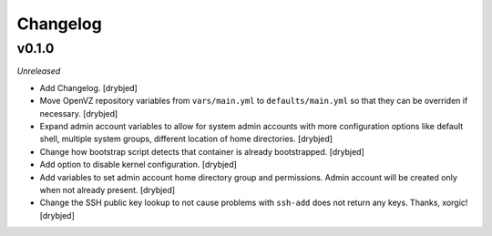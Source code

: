 Changelog
=========

v0.1.0
------

*Unreleased*

- Add Changelog. [drybjed]

- Move OpenVZ repository variables from ``vars/main.yml`` to
  ``defaults/main.yml`` so that they can be overriden if necessary. [drybjed]

- Expand admin account variables to allow for system admin accounts with more
  configuration options like default shell, multiple system groups, different
  location of home directories. [drybjed]

- Change how bootstrap script detects that container is already bootstrapped.
  [drybjed]

- Add option to disable kernel configuration. [drybjed]

- Add variables to set admin account home directory group and permissions.
  Admin account will be created only when not already present.
  [drybjed]

- Change the SSH public key lookup to not cause problems with ``ssh-add`` does
  not return any keys. Thanks, xorgic! [drybjed]

